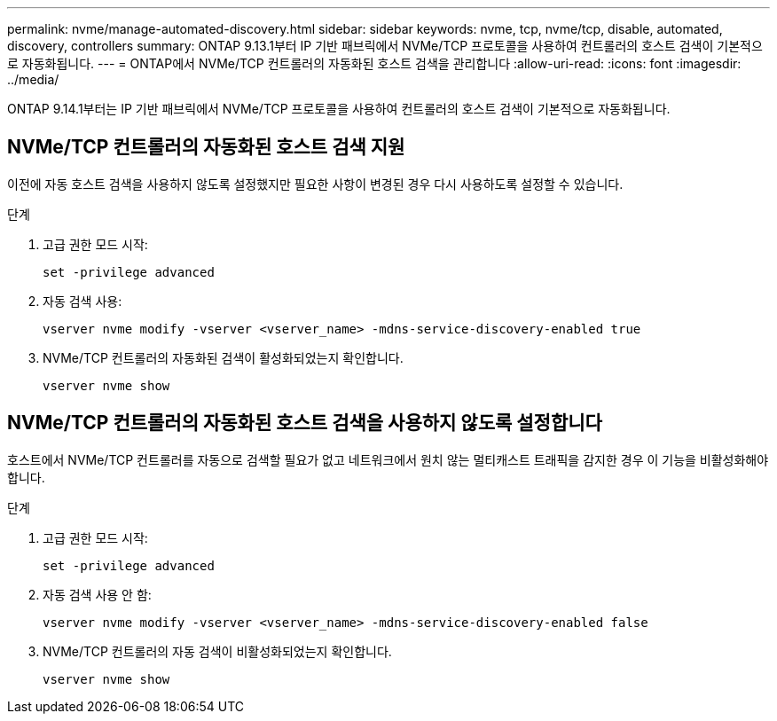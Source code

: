 ---
permalink: nvme/manage-automated-discovery.html 
sidebar: sidebar 
keywords: nvme, tcp, nvme/tcp, disable, automated, discovery, controllers 
summary: ONTAP 9.13.1부터 IP 기반 패브릭에서 NVMe/TCP 프로토콜을 사용하여 컨트롤러의 호스트 검색이 기본적으로 자동화됩니다. 
---
= ONTAP에서 NVMe/TCP 컨트롤러의 자동화된 호스트 검색을 관리합니다
:allow-uri-read: 
:icons: font
:imagesdir: ../media/


[role="lead"]
ONTAP 9.14.1부터는 IP 기반 패브릭에서 NVMe/TCP 프로토콜을 사용하여 컨트롤러의 호스트 검색이 기본적으로 자동화됩니다.



== NVMe/TCP 컨트롤러의 자동화된 호스트 검색 지원

이전에 자동 호스트 검색을 사용하지 않도록 설정했지만 필요한 사항이 변경된 경우 다시 사용하도록 설정할 수 있습니다.

.단계
. 고급 권한 모드 시작:
+
[source, cli]
----
set -privilege advanced
----
. 자동 검색 사용:
+
[source, cli]
----
vserver nvme modify -vserver <vserver_name> -mdns-service-discovery-enabled true
----
. NVMe/TCP 컨트롤러의 자동화된 검색이 활성화되었는지 확인합니다.
+
[source, cli]
----
vserver nvme show
----




== NVMe/TCP 컨트롤러의 자동화된 호스트 검색을 사용하지 않도록 설정합니다

호스트에서 NVMe/TCP 컨트롤러를 자동으로 검색할 필요가 없고 네트워크에서 원치 않는 멀티캐스트 트래픽을 감지한 경우 이 기능을 비활성화해야 합니다.

.단계
. 고급 권한 모드 시작:
+
[source, cli]
----
set -privilege advanced
----
. 자동 검색 사용 안 함:
+
[source, cli]
----
vserver nvme modify -vserver <vserver_name> -mdns-service-discovery-enabled false
----
. NVMe/TCP 컨트롤러의 자동 검색이 비활성화되었는지 확인합니다.
+
[source, cli]
----
vserver nvme show
----

